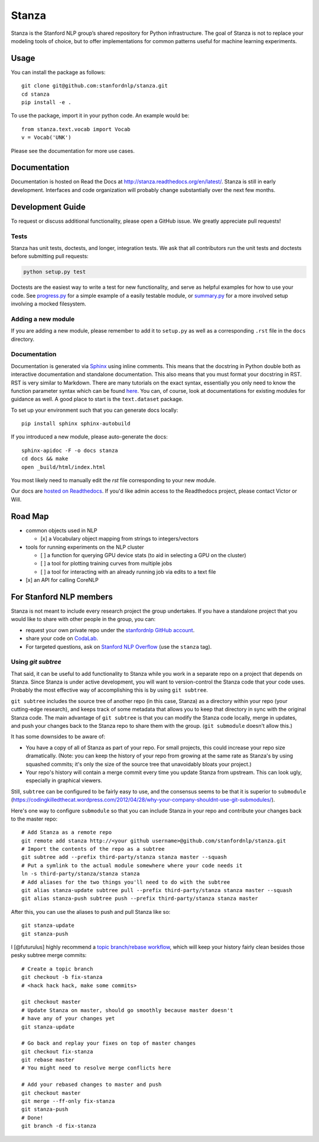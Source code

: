 Stanza
======

|Master Build Status| |Documentation Status|

Stanza is the Stanford NLP group’s shared repository for Python
infrastructure. The goal of Stanza is not to replace your modeling tools
of choice, but to offer implementations for common patterns useful for
machine learning experiments.

Usage
-----

You can install the package as follows:

::

    git clone git@github.com:stanfordnlp/stanza.git
    cd stanza
    pip install -e .

To use the package, import it in your python code. An example would be:

::

    from stanza.text.vocab import Vocab
    v = Vocab('UNK')

Please see the documentation for more use cases.

Documentation
-------------

Documentation is hosted on Read the Docs at
http://stanza.readthedocs.org/en/latest/. Stanza is still in early
development. Interfaces and code organization will probably change
substantially over the next few months.

Development Guide
-----------------

To request or discuss additional functionality, please open a GitHub
issue. We greatly appreciate pull requests!

Tests
~~~~~

Stanza has unit tests, doctests, and longer, integration tests. We ask that all
contributors run the unit tests and doctests before submitting pull requests:

.. code:: python

    python setup.py test

Doctests are the easiest way to write a test for new functionality, and serve
as helpful examples for how to use your code. See
`progress.py <stanza/research/progress.py>`__ for a simple example of a easily
testable module, or `summary.py <stanza/research/summary.py>`__ for a more
involved setup involving a mocked filesystem.

Adding a new module
~~~~~~~~~~~~~~~~~~~

If you are adding a new module, please remember to add it to
``setup.py`` as well as a corresponding ``.rst`` file in the ``docs``
directory.

Documentation
~~~~~~~~~~~~~

Documentation is generated via
`Sphinx <http://www.sphinx-doc.org/en/stable/>`__ using inline comments.
This means that the docstring in Python double both as interactive
documentation and standalone documentation. This also means that you
must format your docstring in RST. RST is very similar to Markdown.
There are many tutorials on the exact syntax, essentially you only need
to know the function parameter syntax which can be found
`here <http://thomas-cokelaer.info/tutorials/sphinx/rest_syntax.html#auto-document-your-python-code>`__.
You can, of course, look at documentations for existing modules for
guidance as well. A good place to start is the ``text.dataset`` package.

To set up your environment such that you can generate docs locally:

::

    pip install sphinx sphinx-autobuild

If you introduced a new module, please auto-generate the docs:

::

    sphinx-apidoc -F -o docs stanza
    cd docs && make
    open _build/html/index.html

You most likely need to manually edit the `rst` file corresponding to your new module.

Our docs are `hosted on Readthedocs <https://readthedocs.org/projects/stanford-nlp/>`__. If you'd like admin access to the Readthedocs project, please contact Victor or Will.

Road Map
--------

-  common objects used in NLP

   -  [x] a Vocabulary object mapping from strings to integers/vectors

-  tools for running experiments on the NLP cluster

   -  [ ] a function for querying GPU device stats (to aid in selecting
      a GPU on the cluster)
   -  [ ] a tool for plotting training curves from multiple jobs
   -  [ ] a tool for interacting with an already running job via edits
      to a text file

-  [x] an API for calling CoreNLP

For Stanford NLP members
------------------------

Stanza is not meant to include every research project the group
undertakes. If you have a standalone project that you would like to
share with other people in the group, you can:

-  request your own private repo under the `stanfordnlp GitHub
   account <https://github.com/stanfordnlp>`__.
-  share your code on `CodaLab <https://codalab.stanford.edu/>`__.
-  For targeted questions, ask on `Stanford NLP
   Overflow <http://nlp.stanford.edu/local/qa/>`__ (use the ``stanza``
   tag).

Using `git subtree`
~~~~~~~~~~~~~~~~~~~

That said, it can be useful to add functionality to Stanza while you work in a
separate repo on a project that depends on Stanza. Since Stanza is under active
development, you will want to version-control the Stanza code that your code
uses. Probably the most effective way of accomplishing this is by using
``git subtree``.

``git subtree`` includes the source tree of another repo (in
this case, Stanza) as a directory within your repo (your cutting-edge
research), and keeps track of some metadata that allows you to keep that
directory in sync with the original Stanza code.  The main advantage of ``git
subtree`` is that you can modify the Stanza code locally, merge in updates, and
push your changes back to the Stanza repo to share them with the group. (``git
submodule`` doesn't allow this.)

It has some downsides to be aware of:

-  You have a copy of all of Stanza as part of your repo. For small projects,
   this could increase your repo size dramatically. (Note: you can keep the
   history of your repo from growing at the same rate as Stanza's by using
   squashed commits; it's only the size of the source tree that unavoidably
   bloats your project.)
-  Your repo's history will contain a merge commit every time you update Stanza
   from upstream. This can look ugly, especially in graphical viewers.

Still, ``subtree`` can be configured to be fairly easy to use, and the consensus
seems to be that it is superior to ``submodule`` (`<https://codingkilledthecat.wordpress.com/2012/04/28/why-your-company-shouldnt-use-git-submodules/>`__).

Here's one way to configure ``submodule`` so that you can include Stanza in
your repo and contribute your changes back to the master repo:

::

    # Add Stanza as a remote repo
    git remote add stanza http://<your github username>@github.com/stanfordnlp/stanza.git
    # Import the contents of the repo as a subtree
    git subtree add --prefix third-party/stanza stanza master --squash
    # Put a symlink to the actual module somewhere where your code needs it
    ln -s third-party/stanza/stanza stanza
    # Add aliases for the two things you'll need to do with the subtree
    git alias stanza-update subtree pull --prefix third-party/stanza stanza master --squash
    git alias stanza-push subtree push --prefix third-party/stanza stanza master

After this, you can use the aliases to push and pull Stanza like so:

::

    git stanza-update
    git stanza-push

I [@futurulus] highly recommend a `topic branch/rebase workflow <https://randyfay.com/content/rebase-workflow-git>`__,
which will keep your history fairly clean besides those pesky subtree merge
commits:

::

    # Create a topic branch
    git checkout -b fix-stanza
    # <hack hack hack, make some commits>

    git checkout master
    # Update Stanza on master, should go smoothly because master doesn't
    # have any of your changes yet
    git stanza-update

    # Go back and replay your fixes on top of master changes
    git checkout fix-stanza
    git rebase master
    # You might need to resolve merge conflicts here

    # Add your rebased changes to master and push
    git checkout master
    git merge --ff-only fix-stanza
    git stanza-push
    # Done!
    git branch -d fix-stanza

.. |Master Build Status| image:: https://travis-ci.org/stanfordnlp/stanza.svg?branch=master
   :target: https://travis-ci.org/stanfordnlp/stanza
.. |Documentation Status| image:: https://readthedocs.org/projects/stanza/badge/?version=latest
   :target: http://stanza.readthedocs.org/en/latest/?badge=latest
